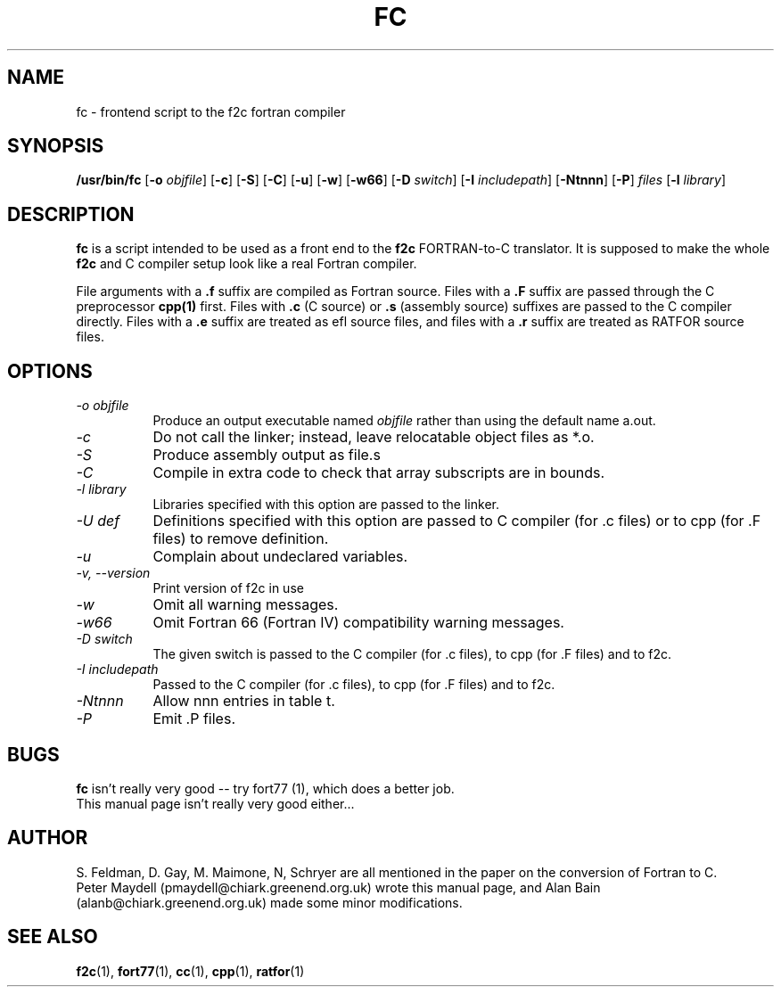 '\" t
.\" Redistribution and use in source and binary forms of parts of or the
.\" whole original or derived work are permitted provided that the
.\" original work is properly attributed to the author. The name of the
.\" author may not be used to endorse or promote products derived from
.\" this software without specific prior written permission. This work
.\" is provided "as is" and without any express or implied warranties.
.\"
.\" Original version of this manpage: 
.\" Peter Maydell (pmaydell@chiark.greenend.org.uk), 03/1998
.\" Updated by Alan Bain (afrb2@cam.ac.uk), 15/05/1999
.\" added reference to -o in command specification
.\" and to -U in options
.\" Updated by Alan Bain (afrb2@debian.org), 28/4/2008
.\" mention -v and --version options, change hyphens to minus signs
.\"
.TH FC 1 "May 1999"
.SH NAME
fc \- frontend script to the f2c fortran compiler
.SH SYNOPSIS
.B /usr/bin/fc 
.RB [ \-o
.IR objfile ]
.RB [ \-c ]
.RB [ \-S ]
.RB [ \-C ]
.RB [ \-u ]
.RB [ \-w ]
.RB [ \-w66 ]
.RB [ \-D
.IR switch ]
.RB [ \-I
.IR includepath ]
.RB [ \-Ntnnn ]
.RB [ \-P ]
.I files
.RB [ \-l
.IR library ]
.SH DESCRIPTION
.LP
.B fc 
is a script intended to be used as a front end to the 
.B f2c
FORTRAN-to-C translator. It is supposed to make the whole 
.B f2c 
and C compiler setup look like a real Fortran compiler.

File arguments with a 
.B .f 
suffix are compiled as Fortran source.
Files with a 
.B .F 
suffix are passed through the C preprocessor
.B cpp(1)
first. Files with 
.B .c 
(C source) or 
.B .s 
(assembly source)
suffixes are passed to the C compiler directly.
Files with a 
.B .e 
suffix are treated as efl source files, and
files with a
.B .r
suffix are treated as RATFOR source files.

.SH OPTIONS
.TP 8
.I \-o objfile
Produce an output executable named
.I objfile
rather than using the default name a.out.
.TP 8
.I \-c
Do not call the linker; instead, leave relocatable object files
as *.o.
.TP 8
.I \-S
Produce assembly output as file.s
.TP 8
.I \-C
Compile in extra code to check that array subscripts are in bounds.
.TP 8
.I \-l library
Libraries specified with this option are passed to the linker.
.TP 8
.I \-U def
Definitions specified with this option are passed to C compiler (for .c files)
or to cpp (for .F files) to remove definition.
.TP 8
.I \-u
Complain about undeclared variables.
.TP 8
.I \-v, \-\-version
Print version of f2c in use
.TP 8
.I \-w
Omit all warning messages.
.TP 8
.I \-w66
Omit Fortran 66 (Fortran IV) compatibility warning messages.
.TP 8
.I \-D switch
The given switch is passed to the C compiler (for .c files), to cpp 
(for .F files) and to f2c.
.TP 8
.I \-I includepath
Passed to the C compiler (for .c files), to cpp (for .F files)
and to f2c.
.TP 8
.I \-Ntnnn
Allow nnn entries in table t.
.TP 8
.I \-P
Emit .P files.
.SH BUGS
.B fc
isn't really very good -- try fort77 (1), which does a better job.
.br
This manual page isn't really very good either...
.SH AUTHOR
S. Feldman, D. Gay, M. Maimone, N, Schryer are all mentioned
in the paper on the conversion of Fortran to C.
.br
Peter Maydell (pmaydell@chiark.greenend.org.uk) wrote this manual page,
and Alan Bain (alanb@chiark.greenend.org.uk) made some minor
modifications.
.SH SEE ALSO
.BR f2c (1),
.BR fort77 (1),
.BR cc (1),
.BR cpp (1),
.BR ratfor (1)
